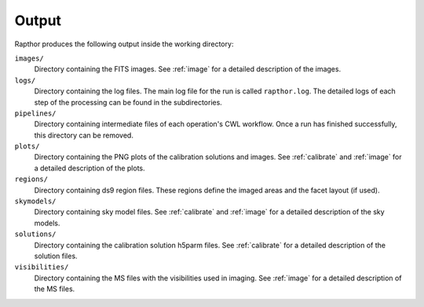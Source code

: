 .. _products:

Output
======

Rapthor produces the following output inside the working directory:

``images/``
    Directory containing the FITS images. See :ref:`image` for a detailed description of the images.

``logs/``
    Directory containing the log files. The main log file for the run is called ``rapthor.log``. The detailed logs of each step of the processing can be found in the subdirectories.

``pipelines/``
    Directory containing intermediate files of each operation's CWL workflow. Once a run has finished successfully, this directory can be removed.

``plots/``
    Directory containing the PNG plots of the calibration solutions and images. See :ref:`calibrate` and :ref:`image` for a detailed description of the plots.

``regions/``
    Directory containing ds9 region files. These regions define the imaged areas and the facet layout (if used).

``skymodels/``
    Directory containing sky model files. See :ref:`calibrate` and :ref:`image` for a detailed description of the sky models.

``solutions/``
    Directory containing the calibration solution h5parm files. See :ref:`calibrate` for a detailed description of the solution files.

``visibilities/``
    Directory containing the MS files with the visibilities used in imaging. See :ref:`image` for a detailed description of the MS files.

